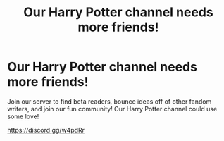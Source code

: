 #+TITLE: Our Harry Potter channel needs more friends!

* Our Harry Potter channel needs more friends!
:PROPERTIES:
:Author: ProclaimerofHeroes
:Score: 5
:DateUnix: 1578876302.0
:DateShort: 2020-Jan-13
:FlairText: Discussion
:END:
Join our server to find beta readers, bounce ideas off of other fandom writers, and join our fun community! Our Harry Potter channel could use some love!

[[https://discord.gg/w4pdRr]]

